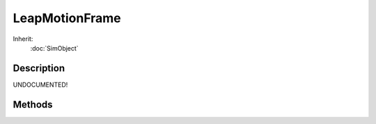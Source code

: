 LeapMotionFrame
===============



Inherit:
	:doc:`SimObject`

Description
-----------

UNDOCUMENTED!


Methods
-------


.. cpp:function:: int LeapMotionFrame::getFrameInternalId()

	Provides the internal ID for this frame.

	:return: Internal ID of this frame. 

.. cpp:function:: int LeapMotionFrame::getFrameRealTime()

	Get the real time that this frame was generated.

	:return: Real time of this frame in milliseconds. 

.. cpp:function:: int LeapMotionFrame::getFrameSimTime()

	Get the sim time that this frame was generated.

	:return: Sim time of this frame in milliseconds. 

.. cpp:function:: int LeapMotionFrame::getHandCount()

	Get the number of hands defined in this frame.

	:return: The number of defined hands. 

.. cpp:function:: int LeapMotionFrame::getHandId(int index)

	Get the ID of the requested hand.

	:param index: The hand index to check.

	:return: ID of the requested hand. 

.. cpp:function:: int LeapMotionFrame::getHandPointablesCount(int index)

	Get the number of pointables associated with this hand.

	:param index: The hand index to check.

	:return: Number of pointables that belong with this hand. 

.. cpp:function:: Point3I LeapMotionFrame::getHandPos(int index)

	Get the position of the requested hand. The position is the hand's integer position converted to Torque 3D coordinates (in millimeters).

	:param index: The hand index to check.

	:return: Integer position of the requested hand (in millimeters). 

.. cpp:function:: Point3F LeapMotionFrame::getHandRawPos(int index)

	Get the raw position of the requested hand. The raw position is the hand's floating point position converted to Torque 3D coordinates (in millimeters).

	:param index: The hand index to check.

	:return: Raw position of the requested hand. 

.. cpp:function:: TransformF LeapMotionFrame::getHandRawTransform(int index)

	Get the raw transform of the requested hand.

	:param index: The hand index to check.

	:return: The raw position and rotation of the requested hand (in Torque 3D coordinates). 

.. cpp:function:: AngAxisF LeapMotionFrame::getHandRot(int index)

	Get the rotation of the requested hand. The Leap Motion hand rotation as converted into the Torque 3Dcoordinate system.

	:param index: The hand index to check.

	:return: Rotation of the requested hand. 

.. cpp:function:: Point2F LeapMotionFrame::getHandRotAxis(int index)

	Get the axis rotation of the requested hand. This is the axis rotation of the hand as if the hand were a gamepad thumb stick. Imagine a stick coming out the top of the hand and tilting the hand front, back, left and right controls that stick. The values returned along the x and y stick axis are normalized from -1.0 to 1.0 with the maximum hand tilt angle for these values as defined by $LeapMotion::MaximumHandAxisAngle .

	:param index: The hand index to check.

	:return: Axis rotation of the requested hand.

.. cpp:function:: TransformF LeapMotionFrame::getHandTransform(int index)

	Get the transform of the requested hand.

	:param index: The hand index to check.

	:return: The position and rotation of the requested hand (in Torque 3D coordinates). 

.. cpp:function:: bool LeapMotionFrame::getHandValid(int index)

	Check if the requested hand is valid.

	:param index: The hand index to check.

	:return: True if the hand is valid. 

.. cpp:function:: int LeapMotionFrame::getPointableHandIndex(int index)

	Get the index of the hand that this pointable belongs to, if any.

	:param index: The pointable index to check.

	:return: Index of the hand this pointable belongs to, or -1 if there is no associated hand. 

.. cpp:function:: int LeapMotionFrame::getPointableId(int index)

	Get the ID of the requested pointable.

	:param index: The pointable index to check.

	:return: ID of the requested pointable. 

.. cpp:function:: float LeapMotionFrame::getPointableLength(int index)

	Get the length of the requested pointable.

	:param index: The pointable index to check.

	:return: Length of the requested pointable (in millimeters). 

.. cpp:function:: Point3I LeapMotionFrame::getPointablePos(int index)

	Get the position of the requested pointable. The position is the pointable's integer position converted to Torque 3D coordinates (in millimeters).

	:param index: The pointable index to check.

	:return: Integer position of the requested pointable (in millimeters). 

.. cpp:function:: Point3F LeapMotionFrame::getPointableRawPos(int index)

	Get the raw position of the requested pointable. The raw position is the pointable's floating point position converted to Torque 3D coordinates (in millimeters).

	:param index: The pointable index to check.

	:return: Raw position of the requested pointable. 

.. cpp:function:: TransformF LeapMotionFrame::getPointableRawTransform(int index)

	Get the raw transform of the requested pointable.

	:param index: The pointable index to check.

	:return: The raw position and rotation of the requested pointable (in Torque 3D coordinates). 

.. cpp:function:: AngAxisF LeapMotionFrame::getPointableRot(int index)

	Get the rotation of the requested pointable. The Leap Motion pointable rotation as converted into the Torque 3Dcoordinate system.

	:param index: The pointable index to check.

	:return: Rotation of the requested pointable. 

.. cpp:function:: int LeapMotionFrame::getPointablesCount()

	Get the number of pointables defined in this frame.

	:return: The number of defined pointables. 

.. cpp:function:: TransformF LeapMotionFrame::getPointableTransform(int index)

	Get the transform of the requested pointable.

	:param index: The pointable index to check.

	:return: The position and rotation of the requested pointable (in Torque 3D coordinates). 

.. cpp:function:: LeapMotionFramePointableType  LeapMotionFrame::getPointableType(int index)

	Get the type of the requested pointable.

	:param index: The pointable index to check.

	:return: Type of the requested pointable. 

.. cpp:function:: bool LeapMotionFrame::getPointableValid(int index)

	Check if the requested pointable is valid.

	:param index: The pointable index to check.

	:return: True if the pointable is valid. 

.. cpp:function:: float LeapMotionFrame::getPointableWidth(int index)

	Get the width of the requested pointable.

	:param index: The pointable index to check.

	:return: Width of the requested pointable (in millimeters). 

.. cpp:function:: bool LeapMotionFrame::isFrameValid()

	Checks if this frame is valid.

	:return: True if the frame is valid. 
